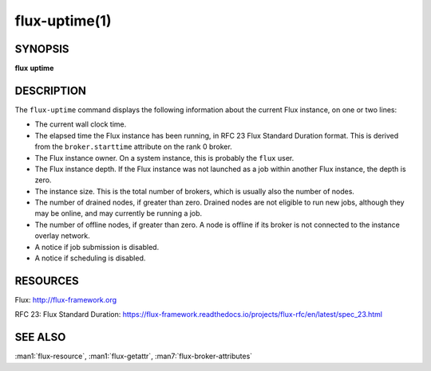 .. flux-help-description: Tell how long Flux has been up and running

==============
flux-uptime(1)
==============


SYNOPSIS
========

**flux** **uptime**


DESCRIPTION
===========

The ``flux-uptime`` command displays the following information about the
current Flux instance, on one or two lines:

- The current wall clock time.

- The elapsed time the Flux instance has been running, in RFC 23 Flux Standard
  Duration format.  This is derived from the ``broker.starttime`` attribute
  on the rank 0 broker.

- The Flux instance owner.  On a system instance, this is probably the
  ``flux`` user.

- The Flux instance depth.  If the Flux instance was not launched as a job
  within another Flux instance, the depth is zero.

- The instance size.  This is the total number of brokers, which is usually
  also the number of nodes.

- The number of drained nodes, if greater than zero.  Drained nodes are
  not eligible to run new jobs, although they may be online, and may currently
  be running a job.

- The number of offline nodes, if greater than zero.  A node is offline if
  its broker is not connected to the instance overlay network.

- A notice if job submission is disabled.

- A notice if scheduling is disabled.


RESOURCES
=========

Flux: http://flux-framework.org

RFC 23: Flux Standard Duration: https://flux-framework.readthedocs.io/projects/flux-rfc/en/latest/spec_23.html


SEE ALSO
========

:man1:`flux-resource`, :man1:`flux-getattr`, :man7:`flux-broker-attributes`
